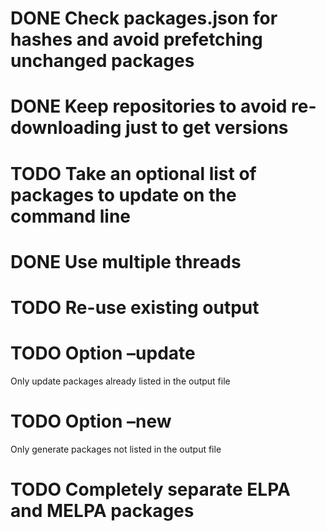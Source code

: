* DONE Check packages.json for hashes and avoid prefetching unchanged packages
  CLOSED: [2015-05-20 Wed 18:57]
* DONE Keep repositories to avoid re-downloading just to get versions
  CLOSED: [2015-05-20 Wed 18:57]
* TODO Take an optional list of packages to update on the command line
* DONE Use multiple threads
  CLOSED: [2015-05-20 Wed 18:57]
* TODO Re-use existing output
* TODO Option --update
  Only update packages already listed in the output file
* TODO Option --new
  Only generate packages not listed in the output file
* TODO Completely separate ELPA and MELPA packages
